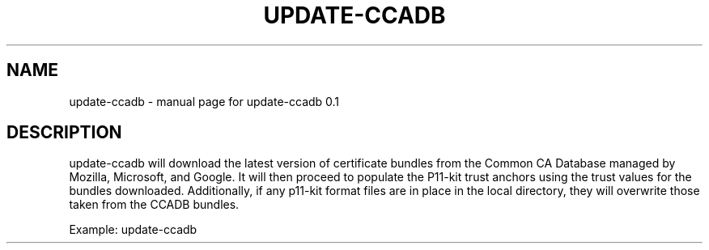 .\" DO NOT MODIFY THIS FILE!  It was generated by help2man 1.47.4.
.TH UPDATE-CCADB "8" "November 2022" "update-ccadb 0.1" "System Administration Utilities"
.SH NAME
update-ccadb \- manual page for update-ccadb 0.1
.SH DESCRIPTION
update\-ccadb will download the latest version of certificate
bundles from the Common CA Database managed by Mozilla, Microsoft, and Google.
It will then proceed to populate the P11\-kit trust anchors using the trust
values for the bundles downloaded. Additionally, if any p11\-kit format files
are in place in the local directory, they will overwrite those taken from the
CCADB bundles.
.PP
Example: update\-ccadb
